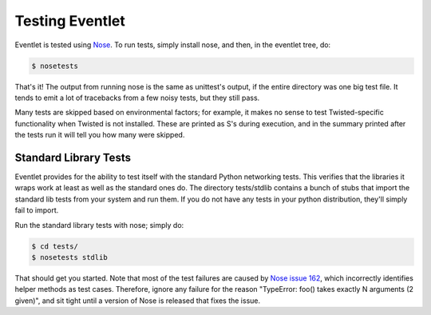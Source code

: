 Testing Eventlet
================

Eventlet is tested using `Nose <http://somethingaboutorange.com/mrl/projects/nose/>`_.  To run tests, simply install nose, and then, in the eventlet tree, do:

.. code-block:: sh

  $ nosetests

That's it!  The output from running nose is the same as unittest's output, if the entire directory was one big test file.  It tends to emit a lot of tracebacks from a few noisy tests, but they still pass.

Many tests are skipped based on environmental factors; for example, it makes no sense to test Twisted-specific functionality when Twisted is not installed.  These are printed as S's during execution, and in the summary printed after the tests run it will tell you how many were skipped.


Standard Library Tests
----------------------

Eventlet provides for the ability to test itself with the standard Python networking tests.  This verifies that the libraries it wraps work at least as well as the standard ones do.  The directory tests/stdlib contains a bunch of stubs that import the standard lib tests from your system and run them.  If you do not have any tests in your python distribution, they'll simply fail to import.

Run the standard library tests with nose; simply do:

.. code-block:: sh

  $ cd tests/
  $ nosetests stdlib
  
That should get you started.  Note that most of the test failures are caused by `Nose issue 162 <http://code.google.com/p/python-nose/issues/detail?id=162>`_, which incorrectly identifies helper methods as test cases.  Therefore, ignore any failure for the reason "TypeError: foo() takes exactly N arguments (2 given)", and sit tight until a version of Nose is released that fixes the issue.